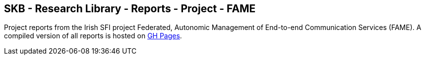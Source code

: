 //
// ============LICENSE_START=======================================================
//  Copyright (C) 2018 Sven van der Meer. All rights reserved.
// ================================================================================
// This file is licensed under the CREATIVE COMMONS ATTRIBUTION 4.0 INTERNATIONAL LICENSE
// Full license text at https://creativecommons.org/licenses/by/4.0/legalcode
// 
// SPDX-License-Identifier: CC-BY-4.0
// ============LICENSE_END=========================================================
//
// @author Sven van der Meer (vdmeer.sven@mykolab.com)
//

== SKB - Research Library - Reports - Project - FAME

Project reports from the Irish SFI project Federated, Autonomic Management of End-to-end Communication Services (FAME).
A compiled version of all reports is hosted on link:https://vdmeer.github.io/skb/library/report.html[GH Pages].


